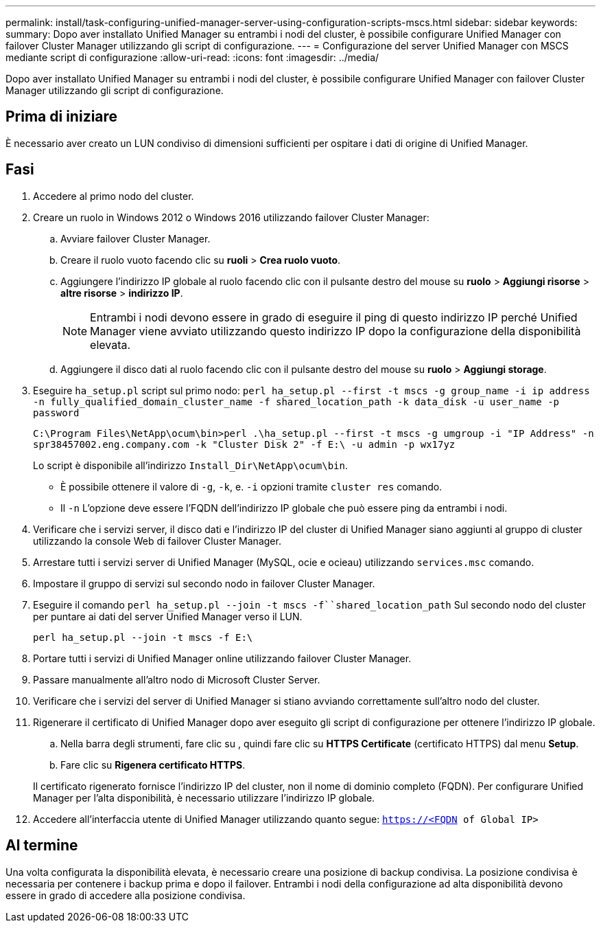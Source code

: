 ---
permalink: install/task-configuring-unified-manager-server-using-configuration-scripts-mscs.html 
sidebar: sidebar 
keywords:  
summary: Dopo aver installato Unified Manager su entrambi i nodi del cluster, è possibile configurare Unified Manager con failover Cluster Manager utilizzando gli script di configurazione. 
---
= Configurazione del server Unified Manager con MSCS mediante script di configurazione
:allow-uri-read: 
:icons: font
:imagesdir: ../media/


[role="lead"]
Dopo aver installato Unified Manager su entrambi i nodi del cluster, è possibile configurare Unified Manager con failover Cluster Manager utilizzando gli script di configurazione.



== Prima di iniziare

È necessario aver creato un LUN condiviso di dimensioni sufficienti per ospitare i dati di origine di Unified Manager.



== Fasi

. Accedere al primo nodo del cluster.
. Creare un ruolo in Windows 2012 o Windows 2016 utilizzando failover Cluster Manager:
+
.. Avviare failover Cluster Manager.
.. Creare il ruolo vuoto facendo clic su *ruoli* > *Crea ruolo vuoto*.
.. Aggiungere l'indirizzo IP globale al ruolo facendo clic con il pulsante destro del mouse su *ruolo* > *Aggiungi risorse* > *altre risorse* > *indirizzo IP*.
+
[NOTE]
====
Entrambi i nodi devono essere in grado di eseguire il ping di questo indirizzo IP perché Unified Manager viene avviato utilizzando questo indirizzo IP dopo la configurazione della disponibilità elevata.

====
.. Aggiungere il disco dati al ruolo facendo clic con il pulsante destro del mouse su *ruolo* > *Aggiungi storage*.


. Eseguire `ha_setup.pl` script sul primo nodo: `perl ha_setup.pl --first -t mscs -g group_name -i ip address -n fully_qualified_domain_cluster_name -f shared_location_path -k data_disk -u user_name -p password`
+
`C:\Program Files\NetApp\ocum\bin>perl .\ha_setup.pl --first -t mscs -g umgroup -i "IP Address" -n spr38457002.eng.company.com -k "Cluster Disk 2" -f E:\ -u admin -p wx17yz`

+
Lo script è disponibile all'indirizzo `Install_Dir\NetApp\ocum\bin`.

+
** È possibile ottenere il valore di `-g`, `-k`, e. `-i` opzioni tramite `cluster res` comando.
** Il `-n` L'opzione deve essere l'FQDN dell'indirizzo IP globale che può essere ping da entrambi i nodi.


. Verificare che i servizi server, il disco dati e l'indirizzo IP del cluster di Unified Manager siano aggiunti al gruppo di cluster utilizzando la console Web di failover Cluster Manager.
. Arrestare tutti i servizi server di Unified Manager (MySQL, ocie e ocieau) utilizzando `services.msc` comando.
. Impostare il gruppo di servizi sul secondo nodo in failover Cluster Manager.
. Eseguire il comando `perl ha_setup.pl --join -t mscs -f``shared_location_path` Sul secondo nodo del cluster per puntare ai dati del server Unified Manager verso il LUN.
+
`perl ha_setup.pl --join -t mscs -f E:\`

. Portare tutti i servizi di Unified Manager online utilizzando failover Cluster Manager.
. Passare manualmente all'altro nodo di Microsoft Cluster Server.
. Verificare che i servizi del server di Unified Manager si stiano avviando correttamente sull'altro nodo del cluster.
. Rigenerare il certificato di Unified Manager dopo aver eseguito gli script di configurazione per ottenere l'indirizzo IP globale.
+
.. Nella barra degli strumenti, fare clic su *image:../media/clusterpage-settings-icon.gif[""]*, quindi fare clic su *HTTPS Certificate* (certificato HTTPS) dal menu *Setup*.
.. Fare clic su *Rigenera certificato HTTPS*.


+
Il certificato rigenerato fornisce l'indirizzo IP del cluster, non il nome di dominio completo (FQDN). Per configurare Unified Manager per l'alta disponibilità, è necessario utilizzare l'indirizzo IP globale.

. Accedere all'interfaccia utente di Unified Manager utilizzando quanto segue: `https://<FQDN of Global IP>`




== Al termine

Una volta configurata la disponibilità elevata, è necessario creare una posizione di backup condivisa. La posizione condivisa è necessaria per contenere i backup prima e dopo il failover. Entrambi i nodi della configurazione ad alta disponibilità devono essere in grado di accedere alla posizione condivisa.
